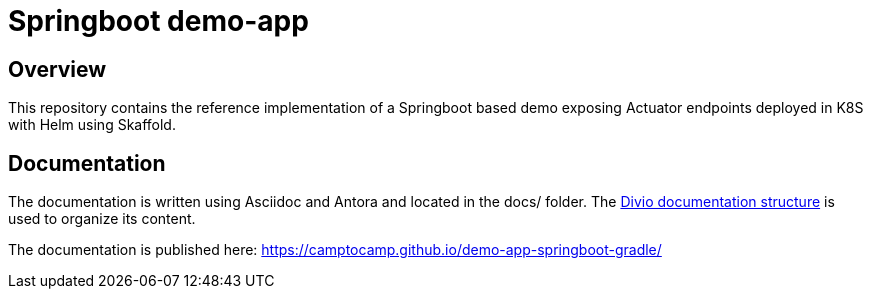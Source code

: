 :documentation-url: https://camptocamp.github.io/demo-app-springboot-gradle/

= Springboot demo-app

== Overview

This repository contains the reference implementation of a Springboot based demo exposing Actuator endpoints deployed in K8S with Helm using Skaffold.

== Documentation

The documentation is written using Asciidoc and Antora and located in the docs/ folder.
The https://documentation.divio.com/structure/[Divio documentation structure] is used to organize its content.

The documentation is published here: {documentation-url}